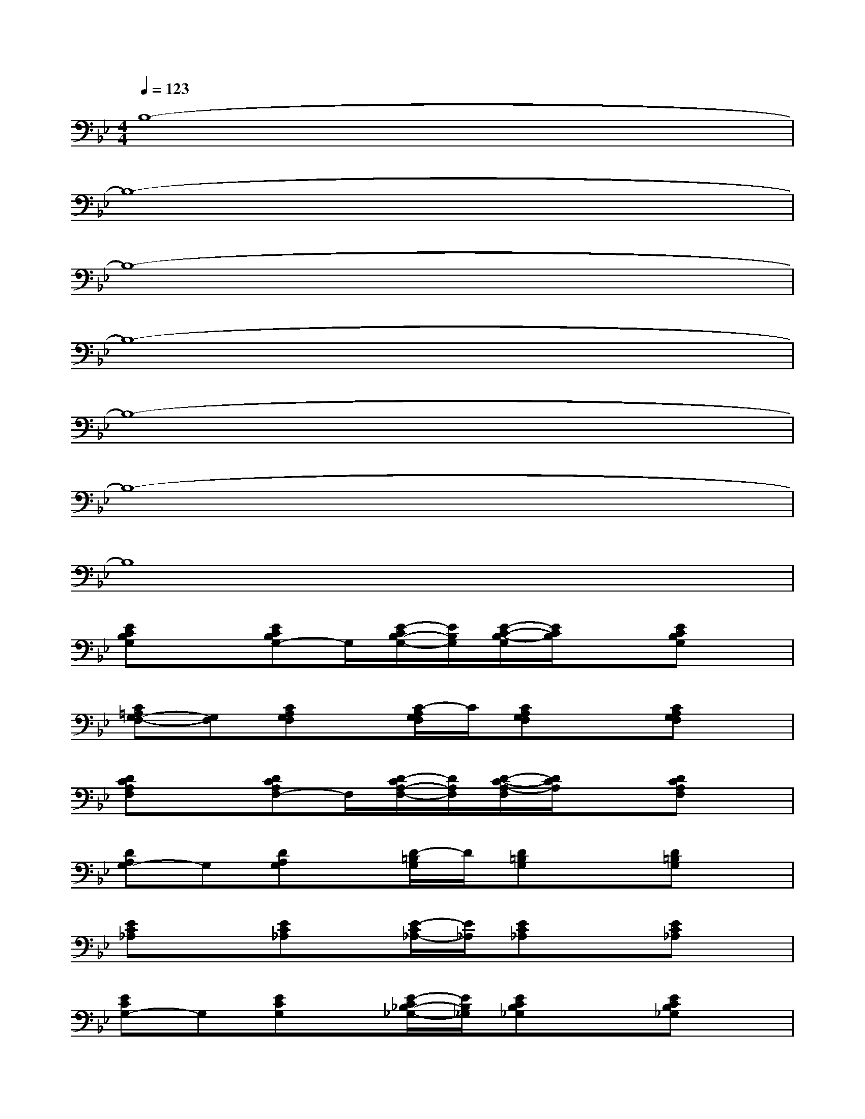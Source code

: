 X:1
T:
M:4/4
L:1/8
Q:1/4=123
K:Bb%2flats
V:1
B,8-|
B,8-|
B,8-|
B,8-|
B,8-|
B,8-|
B,8|
[ECB,G,]x[ECB,G,-]G,/2[E/2-C/2B,/2-G,/2-][E/2B,/2G,/2][E/2-C/2-B,/2-G,/2][E/2C/2B,/2]x[ECB,G,]x/2|
[C=A,G,-F,-][G,F,][CA,G,F,]x/2[C/2-A,/2G,/2F,/2]C/2[CA,G,F,]x[CA,G,F,]x/2|
[DCA,F,]x[DCA,F,-]F,/2[D/2-C/2A,/2-F,/2-][D/2A,/2F,/2][D/2-C/2-A,/2-F,/2][D/2C/2A,/2]x[DCA,F,]x/2|
[DA,G,-]G,[DA,G,]x/2[D/2-=B,/2G,/2]D/2[D=B,G,]x[D=B,G,]x/2|
[EC_A,]x[EC_A,]x/2[E/2-C/2_A,/2-][E/2_A,/2][EC_A,]x[EC_A,]x/2|
[ECG,-]G,[ECG,]x/2[E/2-C/2_B,/2-_G,/2-][E/2B,/2_G,/2][ECB,_G,]x[ECB,_G,]x/2|
[EB,F,]x[EB,F,-]F,/2[D/2-B,/2F,/2-][D/2F,/2][D/2-B,/2-F,/2][D/2B,/2]x[DB,F,]x/2|
[DB,-=G,-][B,G,][DB,G,]x/2[D/2-B,/2G,/2]D/2[DB,G,]x[DB,G,]x/2|
[ED_A,]x[ED_A,]x/2[E/2-C/2_A,/2-][E/2_A,/2][EC_A,]x[EC_A,]x/2
